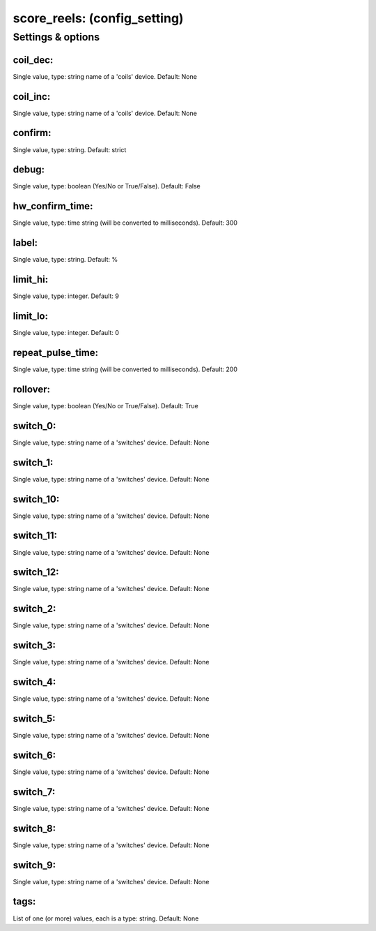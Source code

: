 score_reels: (config_setting)
=============================
.. todo::
   Add description.


Settings & options
------------------

coil_dec:
~~~~~~~~~
Single value, type: string name of a 'coils' device. Default: None

.. todo::
   Add description.


coil_inc:
~~~~~~~~~
Single value, type: string name of a 'coils' device. Default: None

.. todo::
   Add description.


confirm:
~~~~~~~~
Single value, type: string. Default: strict

.. todo::
   Add description.


debug:
~~~~~~
Single value, type: boolean (Yes/No or True/False). Default: False

.. todo::
   Add description.


hw_confirm_time:
~~~~~~~~~~~~~~~~
Single value, type: time string (will be converted to milliseconds). Default: 300

.. todo::
   Add description.


label:
~~~~~~
Single value, type: string. Default: %

.. todo::
   Add description.


limit_hi:
~~~~~~~~~
Single value, type: integer. Default: 9

.. todo::
   Add description.


limit_lo:
~~~~~~~~~
Single value, type: integer. Default: 0

.. todo::
   Add description.


repeat_pulse_time:
~~~~~~~~~~~~~~~~~~
Single value, type: time string (will be converted to milliseconds). Default: 200

.. todo::
   Add description.


rollover:
~~~~~~~~~
Single value, type: boolean (Yes/No or True/False). Default: True

.. todo::
   Add description.


switch_0:
~~~~~~~~~
Single value, type: string name of a 'switches' device. Default: None

.. todo::
   Add description.


switch_1:
~~~~~~~~~
Single value, type: string name of a 'switches' device. Default: None

.. todo::
   Add description.


switch_10:
~~~~~~~~~~
Single value, type: string name of a 'switches' device. Default: None

.. todo::
   Add description.


switch_11:
~~~~~~~~~~
Single value, type: string name of a 'switches' device. Default: None

.. todo::
   Add description.


switch_12:
~~~~~~~~~~
Single value, type: string name of a 'switches' device. Default: None

.. todo::
   Add description.


switch_2:
~~~~~~~~~
Single value, type: string name of a 'switches' device. Default: None

.. todo::
   Add description.


switch_3:
~~~~~~~~~
Single value, type: string name of a 'switches' device. Default: None

.. todo::
   Add description.


switch_4:
~~~~~~~~~
Single value, type: string name of a 'switches' device. Default: None

.. todo::
   Add description.


switch_5:
~~~~~~~~~
Single value, type: string name of a 'switches' device. Default: None

.. todo::
   Add description.


switch_6:
~~~~~~~~~
Single value, type: string name of a 'switches' device. Default: None

.. todo::
   Add description.


switch_7:
~~~~~~~~~
Single value, type: string name of a 'switches' device. Default: None

.. todo::
   Add description.


switch_8:
~~~~~~~~~
Single value, type: string name of a 'switches' device. Default: None

.. todo::
   Add description.


switch_9:
~~~~~~~~~
Single value, type: string name of a 'switches' device. Default: None

.. todo::
   Add description.


tags:
~~~~~
List of one (or more) values, each is a type: string. Default: None

.. todo::
   Add description.

